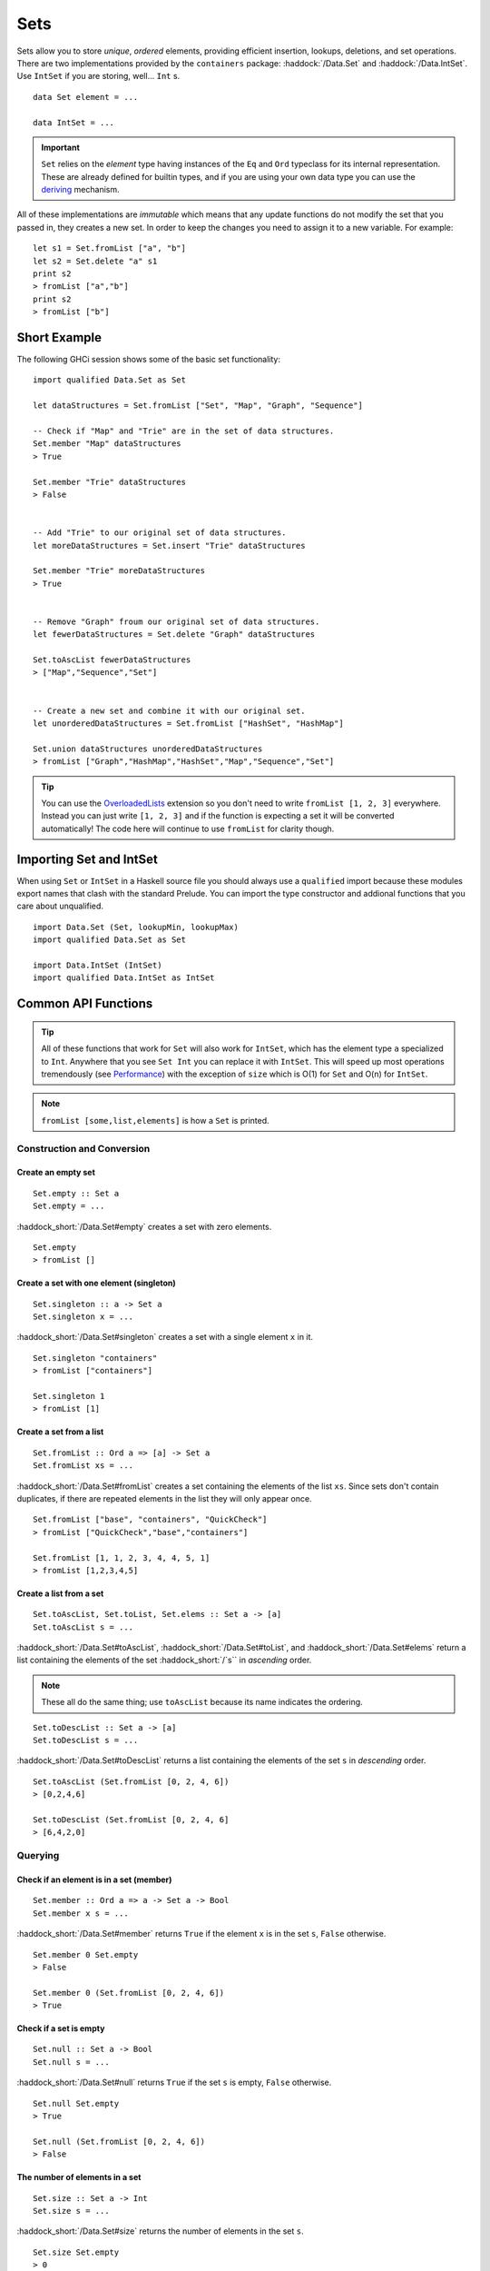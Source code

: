 Sets
====

Sets allow you to store *unique*, *ordered* elements, providing efficient
insertion, lookups, deletions, and set operations. There are two implementations
provided by the ``containers`` package: :haddock:`/Data.Set` and
:haddock:`/Data.IntSet`. Use ``IntSet`` if you are storing, well... ``Int`` s.

::

    data Set element = ...

    data IntSet = ...

.. IMPORTANT::
   ``Set`` relies on the `element` type having instances of the ``Eq`` and
   ``Ord`` typeclass for its internal representation. These are already defined
   for builtin types, and if you are using your own data type you can use the
   `deriving
   <https://en.wikibooks.org/wiki/Haskell/Classes_and_types#Deriving>`_
   mechanism.


All of these implementations are *immutable* which means that any update
functions do not modify the set that you passed in, they creates a new set. In
order to keep the changes you need to assign it to a new variable. For example::

    let s1 = Set.fromList ["a", "b"]
    let s2 = Set.delete "a" s1
    print s2
    > fromList ["a","b"]
    print s2
    > fromList ["b"]


Short Example
-------------

The following GHCi session shows some of the basic set functionality::

    import qualified Data.Set as Set

    let dataStructures = Set.fromList ["Set", "Map", "Graph", "Sequence"]

    -- Check if "Map" and "Trie" are in the set of data structures.
    Set.member "Map" dataStructures
    > True

    Set.member "Trie" dataStructures
    > False


    -- Add "Trie" to our original set of data structures.
    let moreDataStructures = Set.insert "Trie" dataStructures

    Set.member "Trie" moreDataStructures
    > True


    -- Remove "Graph" froum our original set of data structures.
    let fewerDataStructures = Set.delete "Graph" dataStructures

    Set.toAscList fewerDataStructures
    > ["Map","Sequence","Set"]


    -- Create a new set and combine it with our original set.
    let unorderedDataStructures = Set.fromList ["HashSet", "HashMap"]

    Set.union dataStructures unorderedDataStructures
    > fromList ["Graph","HashMap","HashSet","Map","Sequence","Set"]


.. TIP:: You can use the `OverloadedLists
	 <https://ghc.haskell.org/trac/ghc/wiki/OverloadedLists>`_ extension so
	 you don't need to write ``fromList [1, 2, 3]`` everywhere. Instead you
	 can just write ``[1, 2, 3]`` and if the function is expecting a set it
	 will be converted automatically! The code here will continue to use
	 ``fromList`` for clarity though.


Importing Set and IntSet
------------------------

When using ``Set`` or ``IntSet`` in a Haskell source file you should always use
a ``qualified`` import because these modules export names that clash with the
standard Prelude. You can import the type constructor and addional functions
that you care about unqualified.

::

    import Data.Set (Set, lookupMin, lookupMax)
    import qualified Data.Set as Set

    import Data.IntSet (IntSet)
    import qualified Data.IntSet as IntSet


Common API Functions
--------------------

.. TIP::
   All of these functions that work for ``Set`` will also work for ``IntSet``,
   which has the element type ``a`` specialized to ``Int``. Anywhere that you
   see ``Set Int`` you can replace it with ``IntSet``. This will speed up
   most operations tremendously (see `Performance`_) with the exception of
   ``size`` which is O(1) for ``Set`` and O(n) for ``IntSet``.

.. NOTE::
   ``fromList [some,list,elements]`` is how a ``Set`` is printed.


Construction and Conversion
^^^^^^^^^^^^^^^^^^^^^^^^^^^

Create an empty set
"""""""""""""""""""

::

    Set.empty :: Set a
    Set.empty = ...

:haddock_short:`/Data.Set#empty` creates a set with zero elements.

::

    Set.empty
    > fromList []

Create a set with one element (singleton)
"""""""""""""""""""""""""""""""""""""""""

::

    Set.singleton :: a -> Set a
    Set.singleton x = ...

:haddock_short:`/Data.Set#singleton` creates a set with a single element ``x`` in
it.

::

    Set.singleton "containers"
    > fromList ["containers"]

    Set.singleton 1
    > fromList [1]

Create a set from a list
""""""""""""""""""""""""

::

    Set.fromList :: Ord a => [a] -> Set a
    Set.fromList xs = ...

:haddock_short:`/Data.Set#fromList` creates a set containing the elements of the
list ``xs``. Since sets don't contain duplicates, if there are repeated elements
in the list they will only appear once.

::

    Set.fromList ["base", "containers", "QuickCheck"]
    > fromList ["QuickCheck","base","containers"]

    Set.fromList [1, 1, 2, 3, 4, 4, 5, 1]
    > fromList [1,2,3,4,5]

Create a list from a set
""""""""""""""""""""""""

::

    Set.toAscList, Set.toList, Set.elems :: Set a -> [a]
    Set.toAscList s = ...

:haddock_short:`/Data.Set#toAscList`, :haddock_short:`/Data.Set#toList`, and
:haddock_short:`/Data.Set#elems` return a list containing the elements of the set
:haddock_short:`/`s`` in *ascending* order.

.. NOTE::
   These all do the same thing; use ``toAscList`` because its name indicates the
   ordering.

::

    Set.toDescList :: Set a -> [a]
    Set.toDescList s = ...

:haddock_short:`/Data.Set#toDescList` returns a list containing the elements of
the set ``s`` in *descending* order.

::

    Set.toAscList (Set.fromList [0, 2, 4, 6])
    > [0,2,4,6]

    Set.toDescList (Set.fromList [0, 2, 4, 6]
    > [6,4,2,0]


Querying
^^^^^^^^

Check if an element is in a set (member)
""""""""""""""""""""""""""""""""""""""""

::

    Set.member :: Ord a => a -> Set a -> Bool
    Set.member x s = ...

:haddock_short:`/Data.Set#member` returns ``True`` if the element ``x`` is in the
set ``s``, ``False`` otherwise.

::

    Set.member 0 Set.empty
    > False

    Set.member 0 (Set.fromList [0, 2, 4, 6])
    > True

Check if a set is empty
"""""""""""""""""""""""

::

    Set.null :: Set a -> Bool
    Set.null s = ...

:haddock_short:`/Data.Set#null` returns ``True`` if the set ``s`` is empty,
``False`` otherwise.

::

    Set.null Set.empty
    > True

    Set.null (Set.fromList [0, 2, 4, 6])
    > False


The number of elements in a set
"""""""""""""""""""""""""""""""

::

    Set.size :: Set a -> Int
    Set.size s = ...

:haddock_short:`/Data.Set#size` returns the number of elements in the set ``s``.

::

    Set.size Set.empty
    > 0

    Set.size (Set.fromList [0, 2, 4, 6])
    > 4

Find the minimum/maximum element in a set
"""""""""""""""""""""""""""""""""""""""""

*Since version 0.5.9*

::

   lookupMin, lookupMax :: Set a -> Maybe a
   lookupMin s = ...
   lookupMax s = ...

:haddock_short:`/Data.Set#lookupMin` returns the minimum, or maximum
respectively, element of the set ``s``, or ``Nothing`` if the set is empty.

::

    Set.lookupMin Set.empty
    > Nothing

    Set.lookupMin (Set.fromList [0, 2, 4, 6])
    > Just 0

    Set.lookupMax (Set.fromList [0, 2, 4, 6])
    > Just 6

.. WARNING::
   Unless you're using an old version of ``containers`` **DO NOT** use
   ``Set.findMin`` or ``Set.findMax``. They are partial and throw a runtime
   error if the set is empty.

Modification
^^^^^^^^^^^^

Adding a new element to a set
"""""""""""""""""""""""""""""

::

    Set.insert :: Ord a => a -> Set a -> Set a
    Set.insert x s = ...

:haddock_short:`/Data.Set#insert` places the element ``x`` into the set ``s``,
replacing an existing equal element if it already exists.

::

    Set.insert 100 Set.empty
    > fromList [100]

    Set.insert 0 (Set.fromList [0, 2, 4, 6])
    > fromList [0,2,4,6]

Removing an element from a set
""""""""""""""""""""""""""""""

::

    Set.delete :: Ord a => a -> Set a -> Set a
    Set.delete x s = ...

:haddock_short:`/Data.Set#delete` the element ``x`` from the set ``s``. If it’s
not a member it leaves the set unchanged.

::

    Set.delete 0 (Set.fromList [0, 2, 4, 6])
    > fromList [2,4,6]

Filtering elements from a set
"""""""""""""""""""""""""""""

::

    Set.filter :: (a -> Bool) -> Set a -> Set a
    Set.filter predicate s = ...

:haddock_short:`/Data.Set#filter` produces a set consisting of all elements of
``s`` for which the `predicate`` returns ``True``.

::

    Set.filter (==0) (Set.fromList [0, 2, 4, 6])
    > fromList [0]


Set Operations
^^^^^^^^^^^^^^

Union
"""""

::

    Set.union :: Ord a => Set a -> Set a -> Set a
    Set.union l r = ...

:haddock_short:`/Data.Set#union` returns a set containing all elements that are
in either of the two sets ``l`` or ``r`` (`set union
<https://en.wikipedia.org/wiki/Union_(set_theory)>`_).

::

    Set.union Set.empty (Set.fromList [0, 2, 4, 6])
    > fromList [0,2,4,6]

    Set.union (Set.fromList [1, 3, 5, 7]) (Set.fromList [0, 2, 4, 6])
    > fromList [0,1,2,3,4,5,6,7]

Intersection
""""""""""""

::

    Set.intersection :: Ord a => Set a -> Set a -> Set a
    Set.intersection l r = ...

:haddock_short:`/Data.Set#intersection` returns a set the elements that are in
both sets ``l`` and ``r`` (`set intersection
<https://en.wikipedia.org/wiki/Intersection_(set_theory)>`_).

::

    Set.intersection Set.empty (Set.fromList [0, 2, 4, 6])
    > fromList []

    Set.intersection (Set.fromList [1, 3, 5, 7]) (Set.fromList [0, 2, 4, 6])
    > fromList []

    Set.intersection (Set.singleton 0) (Set.fromList [0, 2, 4, 6])
    > fromList [0]

Difference
""""""""""

::

    Set.difference :: Ord a => Set a -> Set a -> Set a
    Set.difference l r = ...

:haddock_short:`/Data.Set#difference` returns a set containing the elements that
are in the first set ``l`` but not the second set ``r`` (`set
difference/relative compliment
<https://en.wikipedia.org/wiki/Complement_(set_theory)#Relative_complement>`_).

::

    Set.difference (Set.fromList [0, 2, 4, 6]) Set.empty
    > fromList [0,2,4,6]

    Set.difference (Set.fromList [0, 2, 4, 6]) (Set.fromList [1, 3, 5, 7])
    > fromList [0,2,4,6]

    Set.difference (Set.fromList [0, 2, 4, 6]) (Set.singleton 0)
    > fromList [2,4,6]

Subset
""""""

::

    Set.isSubsetOf :: Ord a => Set a -> Set a -> Bool
    Set.isSubsetOf l r = ...

:haddock_short:`/Data.Set#isSubsetOf` returns ``True`` if all elements in the
first set ``l`` are also in the second set ``r`` (`subset
<https://en.wikipedia.org/wiki/Subset>`_).

.. NOTE::
   We use `infix notation
   <https://wiki.haskell.org/Infix_operator#Using_infix_functions_with_prefix_notation>`_
   so that it reads nicer. These are back-ticks (`), not single quotes (').

::

    Set.empty `Set.isSubsetOf` Set.empty
    > True

    Set.empty `Set.isSubsetOf` (Set.fromList [0, 2, 4, 6])
    > True

    (Set.singleton 0) `Set.isSubsetOf` (Set.fromList [0, 2, 4, 6])
    > True

    (Set.singleton 1) `Set.isSubsetOf` (Set.fromList [0, 2, 4, 6])
    > False


Serialization
-------------

The best way to serialize and deserialize sets is to use one of the many
libraries which already support serializing sets. :haddock:`binary`,
:haddock:`cereal`, and :haddock:`store` are some common libraries that people
use.

.. TIP::
   If you are writing custom serialization code use
   :haddock_short:`/Data.Set#fromDistinctAscList` (see
   `#405 <https://github.com/haskell/containers/issues/405>`_ for more info).

Performance
-----------

The API docs are annotated with the Big-*O* complexities of each of the set
operations. For benchmarks see the `haskell-perf/sets
<https://github.com/haskell-perf/sets>`_ page.


Looking for more?
-----------------

Didn't find what you're looking for? This tutorial only covered the most common
set functions, for a full list of functions see the
:haddock_short:`/Data.Set#Set` and :haddock_short:`/Data.IntSet#IntSet` API
documentation.
